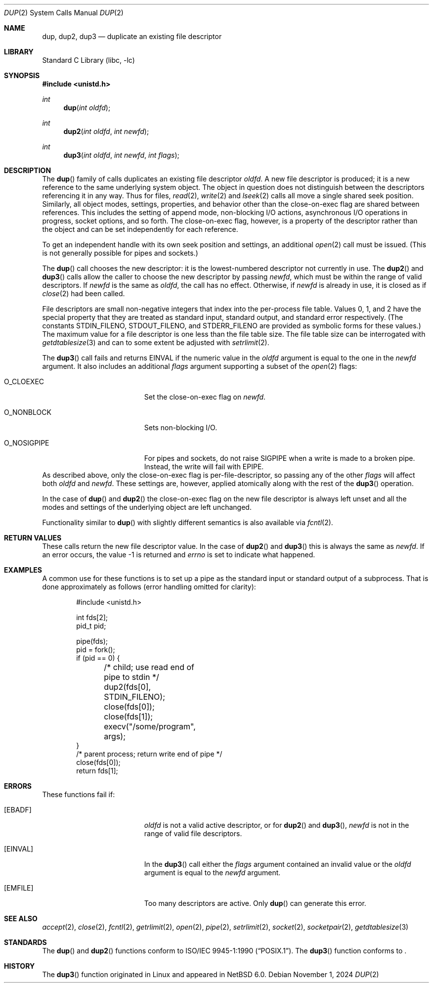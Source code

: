 .\"	$NetBSD: dup.2,v 1.36 2024/11/01 18:48:17 nia Exp $
.\"
.\" Copyright (c) 1980, 1991, 1993
.\"	The Regents of the University of California.  All rights reserved.
.\"
.\" Redistribution and use in source and binary forms, with or without
.\" modification, are permitted provided that the following conditions
.\" are met:
.\" 1. Redistributions of source code must retain the above copyright
.\"    notice, this list of conditions and the following disclaimer.
.\" 2. Redistributions in binary form must reproduce the above copyright
.\"    notice, this list of conditions and the following disclaimer in the
.\"    documentation and/or other materials provided with the distribution.
.\" 3. Neither the name of the University nor the names of its contributors
.\"    may be used to endorse or promote products derived from this software
.\"    without specific prior written permission.
.\"
.\" THIS SOFTWARE IS PROVIDED BY THE REGENTS AND CONTRIBUTORS ``AS IS'' AND
.\" ANY EXPRESS OR IMPLIED WARRANTIES, INCLUDING, BUT NOT LIMITED TO, THE
.\" IMPLIED WARRANTIES OF MERCHANTABILITY AND FITNESS FOR A PARTICULAR PURPOSE
.\" ARE DISCLAIMED.  IN NO EVENT SHALL THE REGENTS OR CONTRIBUTORS BE LIABLE
.\" FOR ANY DIRECT, INDIRECT, INCIDENTAL, SPECIAL, EXEMPLARY, OR CONSEQUENTIAL
.\" DAMAGES (INCLUDING, BUT NOT LIMITED TO, PROCUREMENT OF SUBSTITUTE GOODS
.\" OR SERVICES; LOSS OF USE, DATA, OR PROFITS; OR BUSINESS INTERRUPTION)
.\" HOWEVER CAUSED AND ON ANY THEORY OF LIABILITY, WHETHER IN CONTRACT, STRICT
.\" LIABILITY, OR TORT (INCLUDING NEGLIGENCE OR OTHERWISE) ARISING IN ANY WAY
.\" OUT OF THE USE OF THIS SOFTWARE, EVEN IF ADVISED OF THE POSSIBILITY OF
.\" SUCH DAMAGE.
.\"
.\"     @(#)dup.2	8.1 (Berkeley) 6/4/93
.\"
.Dd November 1, 2024
.Dt DUP 2
.Os
.Sh NAME
.Nm dup ,
.Nm dup2 ,
.Nm dup3
.Nd duplicate an existing file descriptor
.Sh LIBRARY
.Lb libc
.Sh SYNOPSIS
.In unistd.h
.Ft int
.Fn dup "int oldfd"
.Ft int
.Fn dup2 "int oldfd" "int newfd"
.Ft int
.Fn dup3 "int oldfd" "int newfd" "int flags"
.Sh DESCRIPTION
The
.Fn dup
family of calls duplicates an existing file descriptor
.Fa oldfd .
A new file descriptor is produced; it is a new reference to the same
underlying system object.
The object in question does not distinguish between the descriptors
referencing it in any way.
Thus for files,
.Xr read 2 ,
.Xr write 2
and
.Xr lseek 2
calls all move a single shared seek position.
Similarly, all object modes, settings, properties, and behavior other
than the close-on-exec flag are shared between references.
This includes the setting of append mode, non-blocking I/O actions,
asynchronous I/O operations in progress, socket options, and so forth.
The close-on-exec flag, however, is a property of the descriptor
rather than the object and can be set independently for each
reference.
.Pp
To get an independent handle with its own seek position and settings,
an additional
.Xr open 2
call must be issued.
(This is not generally possible for pipes and sockets.)
.Pp
The
.Fn dup
call chooses the new descriptor: it is the lowest-numbered descriptor
not currently in use.
The
.Fn dup2
and
.Fn dup3
calls allow the caller to choose the new descriptor by passing
.Fa newfd ,
which must be within the range of valid descriptors.
If
.Fa newfd
is the same as
.Fa oldfd ,
the call has no effect.
Otherwise, if
.Fa newfd
is already in use, it is closed as if
.Xr close 2
had been called.
.Pp
File descriptors are small non-negative integers that index into the
per-process file table.
Values 0, 1, and 2 have the special property that they are treated as
standard input, standard output, and standard error respectively.
(The constants
.Dv STDIN_FILENO ,
.Dv STDOUT_FILENO ,
and
.Dv STDERR_FILENO
are provided as symbolic forms for these values.)
The maximum value for a file descriptor is one less than the file
table size.
The file table size can be interrogated with
.Xr getdtablesize 3
and can to some extent be adjusted with
.Xr setrlimit 2 .
.Pp
The
.Fn dup3
call fails and returns
.Er EINVAL
if the numeric value in the
.Ar oldfd
argument is equal to the one in the
.Ar newfd
argument.
It also includes an additional
.Fa flags
argument supporting a subset of the
.Xr open 2
flags:
.Bl -tag -width O_NOSIGPIPE -offset indent
.It Dv O_CLOEXEC
Set the close-on-exec flag on
.Fa newfd .
.It Dv O_NONBLOCK
Sets non-blocking I/O.
.It Dv O_NOSIGPIPE
For pipes and sockets, do not raise
.Dv SIGPIPE
when a write is made to a broken pipe.
Instead, the write will fail with
.Er EPIPE .
.El
As described above, only the close-on-exec flag is
per-file-descriptor, so passing any of the other
.Fa flags
will affect
both
.Fa oldfd
and
.Fa newfd .
These settings are, however, applied atomically along with the rest of
the
.Fn dup3
operation.
.Pp
In the case of
.Fn dup
and
.Fn dup2
the close-on-exec flag on the new file descriptor is always left
unset and all the modes and settings of the underlying object are left
unchanged.
.Pp
Functionality similar to
.Fn dup
with slightly different semantics is also available via
.Xr fcntl 2 .
.Sh RETURN VALUES
These calls return the new file descriptor value.
In the case of
.Fn dup2
and
.Fn dup3
this is always the same as
.Fa newfd .
If an error occurs, the value \-1 is returned and
.Va errno
is set to indicate what happened.
.Sh EXAMPLES
A common use for these functions is to set up a pipe as the standard
input or standard output of a subprocess.
That is done approximately as follows (error handling omitted for
clarity):
.Bd -literal -offset indent
#include <unistd.h>

int fds[2];
pid_t pid;

pipe(fds);
pid = fork();
if (pid == 0) {
	/* child; use read end of pipe to stdin */
	dup2(fds[0], STDIN_FILENO);
	close(fds[0]);
	close(fds[1]);
	execv("/some/program", args);
}
/* parent process; return write end of pipe */
close(fds[0]);
return fds[1];
.Ed
.Sh ERRORS
These functions fail if:
.Bl -tag -width Er
.It Bq Er EBADF
.Fa oldfd
is not a valid active descriptor, or for
.Fn dup2
and
.Fn dup3 ,
.Fa newfd
is not in the range of valid file descriptors.
.It Bq Er EINVAL
In the
.Fn dup3
call either the
.Fa flags
argument contained an invalid value or the
.Ar oldfd
argument is equal to the
.Ar newfd
argument.
.It Bq Er EMFILE
Too many descriptors are active.
Only
.Fn dup
can generate this error.
.El
.Sh SEE ALSO
.Xr accept 2 ,
.Xr close 2 ,
.Xr fcntl 2 ,
.Xr getrlimit 2 ,
.Xr open 2 ,
.Xr pipe 2 ,
.Xr setrlimit 2 ,
.Xr socket 2 ,
.Xr socketpair 2 ,
.Xr getdtablesize 3
.Sh STANDARDS
The
.Fn dup
and
.Fn dup2
functions conform to
.St -p1003.1-90 .
The
.Fn dup3
function conforms to
.St -p1003.1-2024 .
.Sh HISTORY
The
.Fn dup3
function originated in Linux and appeared in
.Nx 6.0 .
